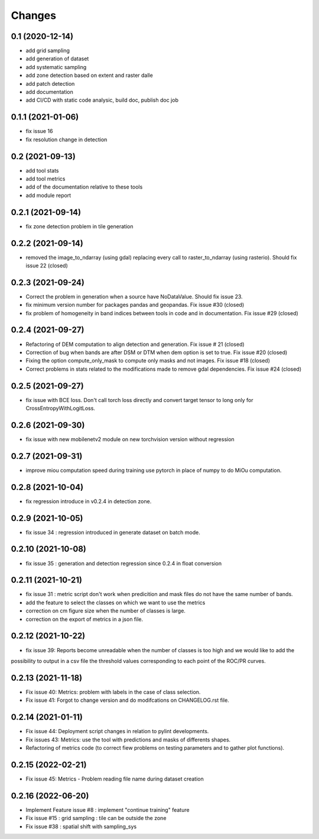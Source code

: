 Changes
=======

0.1 (2020-12-14)
----------------
- add grid sampling
- add generation of dataset
- add systematic sampling
- add zone detection based on extent and raster dalle
- add patch detection
- add documentation
- add CI/CD with static code analysic, build doc, publish doc job

0.1.1 (2021-01-06)
------------------
- fix issue 16
- fix resolution change in detection

0.2 (2021-09-13)
------------------
- add tool stats
- add tool metrics
- add of the documentation relative to these tools
- add module report

0.2.1 (2021-09-14)
------------------
- fix zone detection problem in tile generation

0.2.2 (2021-09-14)
------------------
- removed the image_to_ndarray (using gdal) replacing every call to raster_to_ndarray (using rasterio). Should fix issue 22 (closed)

0.2.3 (2021-09-24)
------------------
- Correct the problem in generation when a source have NoDataValue. Should fix issue 23.
- fix minimum version number for packages pandas and geopandas. Fix issue #30 (closed)
- fix problem of homogeneity in band indices between tools in code and in documentation. Fix issue #29 (closed)

0.2.4 (2021-09-27)
------------------
- Refactoring of DEM computation to align detection and generation. Fix issue # 21 (closed)
- Correction of bug when bands are after DSM or DTM when dem option is set to true. Fix issue #20 (closed)
- Fixing the option compute_only_mask to compute only masks and not images. Fix issue #18 (closed)
- Correct problems in stats related to the modifications made to remove gdal dependencies. Fix issue #24 (closed)

0.2.5 (2021-09-27)
------------------
- fix issue with BCE loss.
  Don't call torch loss directly and convert target tensor to long only for CrossEntropyWithLogitLoss.

0.2.6 (2021-09-30)
------------------
- fix issue with new mobilenetv2 module on new torchvision version without regression

0.2.7 (2021-09-31)
------------------
- improve miou computation speed during training
  use pytorch in place of numpy to do MiOu computation.

0.2.8 (2021-10-04)
------------------
- fix regression introduce in v0.2.4 in detection zone.

0.2.9 (2021-10-05)
------------------
- fix issue 34 : regression introduced in generate dataset on batch mode.

0.2.10 (2021-10-08)
------------------
- fix issue 35 : generation and detection regression since 0.2.4 in float conversion

0.2.11 (2021-10-21)
------------------
- fix issue 31 : metric script don't work when predicition and mask files do not have the same number of bands.
- add the feature to select the classes on which we want to use the metrics 
- correction on cm figure size when the number of classes is large.
- correction on the export of metrics in a json file.

0.2.12 (2021-10-22)
------------------
- fix issue 39: Reports become unreadable when the number of classes is too high and we would like to add the
possibility to output in a csv file the threshold values corresponding to each point of the ROC/PR curves.

0.2.13 (2021-11-18)
-------------------
- Fix issue 40: Metrics: problem with labels in the case of class selection.
- Fix issue 41: Forgot to change version and do modifcations on CHANGELOG.rst file.

0.2.14 (2021-01-11)
-------------------
- Fix issue 44: Deployment script changes in relation to pylint developments.
- Fix issues 43: Metrics: use the tool with predictions and masks of differents shapes.
- Refactoring of metrics code (to correct fiew problems on testing parameters and to gather plot functions).

0.2.15 (2022-02-21)
-------------------
- Fix issue 45: Metrics - Problem reading file name during dataset creation

0.2.16 (2022-06-20)
-------------------
- Implement Feature issue #8 : implement "continue training" feature
- Fix issue #15 : grid sampling : tile can be outside the zone
- Fix issue #38 : spatial shift with sampling_sys
